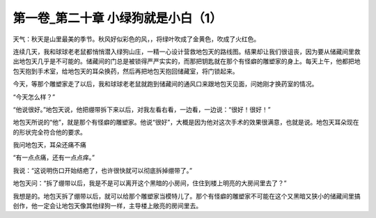 第一卷_第二十章 小绿狗就是小白（1）
======================================

天气：秋天是山里最美的季节。秋风好似彩色的风，，将绿叶吹成了金黄色，吹成了火红色。

连续几天，我和球球老老鼠都悄悄潜入绿狗山庄，一精一心设计营救地包天的路线图。结果却让我们很诅丧，因为要从储藏间里救出地包天几乎是不可能的。储藏间的门总是被锁得严严实实的，而那把钥匙就在那个有怪癖的雕塑家的身上。每天上午，他都把地包天抱到手术室，给地包天的耳朵换药，然后再把地包天抱回储藏室，将门锁起来。

今天，等那个雕塑家走了以后，我和球球老老鼠就跑到储藏间的通风口来跟地包天见面，问她刚才换药室的情况。

“今天怎么样？”

“他说很好。”地包天说，他把绷带拆下来以后，对我左看右看，一边看，一边说：“很好！很好！”

地包天所说的“他”，就是那个有怪癖的雕塑家。他说“很好”，大概是因为他对这次手术的效果很满意，也就是说。地包天耳朵现在的形状完全符合他的要求。

我问地包天，耳朵还痛不痛

“有一点点痛，还有一点点痒。”

我说：“这说明伤口开始结疤了，也许很快就可以彻底拆掉绷带了。”

地包天问：“拆了绷带以后，我是不是可以离开这个黑暗的小房间，住住到楼上明亮的大房间里去了？”

我想是的。地包天拆了绷带以后，就可以给那个雕塑家当模特儿了。那个有怪癖的雕塑家不可能在这个又黑暗又狭小的储藏间里搞创作，他一定会让地包天像其他绿狗一样，主导楼上敞亮的房间里去。

